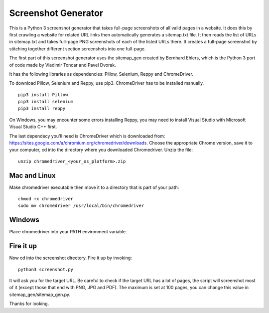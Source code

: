 ********************
Screenshot Generator
********************

This is a Python 3 screenshot generator that takes full-page screenshots of all valid pages in a website. It does this by first crawling a website for related URL links then automatically generates a sitemap.txt file. It then reads the list of URLs in sitemap.txt and takes full-page PNG screenshots of each of the listed URLs there. It creates a full-page screenshot by stitching together different section screenshots into one full-page.

The first part of this screenshot generator uses the sitemap_gen created by Bernhard Ehlers, which is the Python 3 port of code made by Vladimir Toncar and Pavel Dvorak.

It has the following libraries as dependencies: Pillow, Selenium, Reppy and ChromeDriver.

To download Pillow, Selenium and Reppy, use pip3. ChromeDriver has to be installed manually. 
::
  pip3 install Pillow
  pip3 install selenium
  pip3 install reppy

On Windows, you may encounter some errors installing Reppy, you may need to install Visual Studio with Microsoft Visual Studio C++ first.

The last dependecy you'll need is ChromeDriver which is downloaded from: https://sites.google.com/a/chromium.org/chromedriver/downloads. Choose the appropriate Chrome version, save it to your computer, cd into the directory where you downloaded Chromedriver. Unzip the file:
::

  unzip chromedriver_<your_os_platform>.zip

Mac and Linux
=============
Make chromedriver executable then move it to a directory that is part of your path:
::
  
  chmod +x chromedriver
  sudo mv chromedriver /usr/local/bin/chromedriver

Windows
=======
Place chromedriver into your PATH environment variable.

Fire it up
==========
Now cd into the screenshot directory. Fire it up by invoking:
::

  python3 screenshot.py

It will ask you for the target URL. Be careful to check if the target URL has a lot of pages, the script will screenshot most of it (except those that end with PNG, JPG and PDF). The maximum is set at 100 pages, you can change this value in sitemap_gen/sitemap_gen.py.

Thanks for looking.
